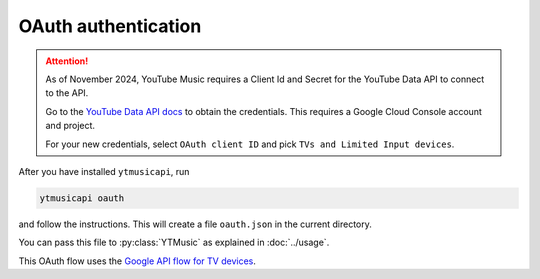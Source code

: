 OAuth authentication
====================

.. attention::

   As of November 2024, YouTube Music requires a Client Id and Secret for the YouTube Data API to connect to the API.

   Go to the `YouTube Data API docs <https://developers.google.com/youtube/registering_an_application>`_ to
   obtain the credentials. This requires a Google Cloud Console account and project.

   For your new credentials, select ``OAuth client ID`` and pick ``TVs and Limited Input devices``.

After you have installed ``ytmusicapi``, run

.. code-block:: bash

    ytmusicapi oauth

and follow the instructions. This will create a file ``oauth.json`` in the current directory.

You can pass this file to :py:class:`YTMusic` as explained in :doc:`../usage`.

This OAuth flow uses the
`Google API flow for TV devices <https://developers.google.com/youtube/v3/guides/auth/devices>`_.

